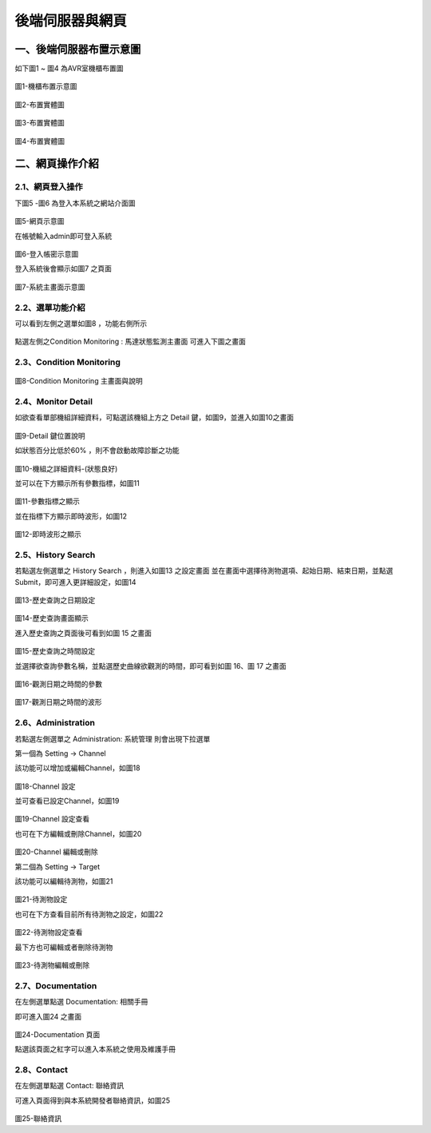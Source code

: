 .. _後端伺服器與網頁使用手冊:


後端伺服器與網頁
=======================

一、後端伺服器布置示意圖
------------------------------

如下圖1 ~ 圖4 為AVR室機櫃布置圖

.. figure:: /使用手冊照片/a45.png

圖1-機櫃布置示意圖

.. figure:: /使用手冊照片/a46.png

圖2-布置實體圖

.. figure:: /使用手冊照片/a47.jpg

圖3-布置實體圖

.. figure:: /使用手冊照片/a48.jpg

圖4-布置實體圖


二、網頁操作介紹
------------------------------

2.1、網頁登入操作
````````````````

下圖5 -圖6 為登入本系統之網站介面圖

.. figure:: /使用手冊照片/a49.png

圖5-網頁示意圖

在帳號輸入admin即可登入系統

.. figure:: /使用手冊照片/a50.png

圖6-登入帳密示意圖

登入系統後會顯示如圖7 之頁面

.. figure:: /使用手冊照片/a51.png

圖7-系統主畫面示意圖

2.2、選單功能介紹
````````````````

可以看到左側之選單如圖8 ，功能右側所示

.. figure:: /網站照片/1.png

點選左側之Condition Monitoring : 馬達狀態監測主畫面 可進入下圖之畫面

2.3、Condition Monitoring
````````````````````````````````

.. figure:: /網站照片/2.png

圖8-Condition Monitoring 主畫面與說明

2.4、Monitor Detail
````````````````````````````````

如欲查看單部機組詳細資料，可點選該機組上方之 Detail 鍵，如圖9，並進入如圖10之畫面

.. figure:: /網站照片/3.png

圖9-Detail 鍵位置說明

如狀態百分比低於60% ，則不會啟動故障診斷之功能

.. figure:: /網站照片/4.png

圖10-機組之詳細資料-(狀態良好)

並可以在下方顯示所有參數指標，如圖11

.. figure:: /網站照片/5.png

圖11-參數指標之顯示

並在指標下方顯示即時波形，如圖12

.. figure:: /網站照片/6.png

圖12-即時波形之顯示

2.5、History Search
````````````````````````````````

若點選左側選單之 History Search ，則進入如圖13 之設定畫面
並在畫面中選擇待測物選項、起始日期、結束日期，並點選Submit，即可進入更詳細設定，如圖14

.. figure:: /網站照片/7.png

圖13-歷史查詢之日期設定

.. figure:: /網站照片/8.png

圖14-歷史查詢畫面顯示

進入歷史查詢之頁面後可看到如圖 15 之畫面

.. figure:: /網站照片/9.png

圖15-歷史查詢之時間設定

並選擇欲查詢參數名稱，並點選歷史曲線欲觀測的時間，即可看到如圖 16、圖 17 之畫面


.. figure:: /網站照片/10.png

圖16-觀測日期之時間的參數

.. figure:: /網站照片/11.png

圖17-觀測日期之時間的波形

2.6、Administration 
````````````````````````````````

若點選左側選單之 Administration: 系統管理
則會出現下拉選單

第一個為 Setting → Channel

該功能可以增加或編輯Channel，如圖18

.. figure:: /網站照片/12.png

圖18-Channel 設定

並可查看已設定Channel，如圖19

.. figure:: /網站照片/13.png

圖19-Channel 設定查看

也可在下方編輯或刪除Channel，如圖20

.. figure:: /網站照片/14.png

圖20-Channel 編輯或刪除


第二個為 Setting → Target

該功能可以編輯待測物，如圖21

.. figure:: /網站照片/15.png

圖21-待測物設定

也可在下方查看目前所有待測物之設定，如圖22

.. figure:: /網站照片/16.png

圖22-待測物設定查看

最下方也可編輯或者刪除待測物

.. figure:: /網站照片/17.png

圖23-待測物編輯或刪除


2.7、Documentation 
````````````````````````````````

在左側選單點選 Documentation: 相關手冊

即可進入圖24 之畫面

.. figure:: /網站照片/18.png

圖24-Documentation 頁面

點選該頁面之紅字可以進入本系統之使用及維護手冊

2.8、Contact 
````````````````````````````````

在左側選單點選 Contact: 聯絡資訊

可進入頁面得到與本系統開發者聯絡資訊，如圖25

.. figure:: /網站照片/19.png

圖25-聯絡資訊
